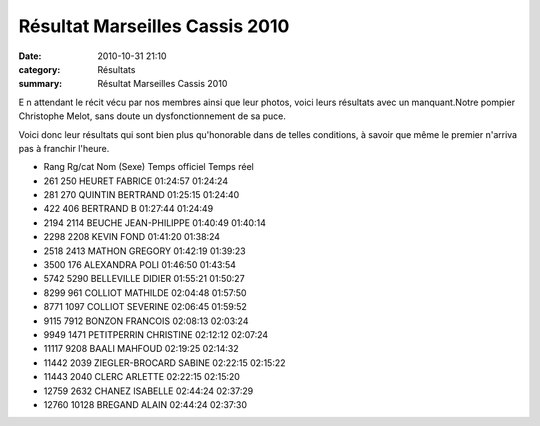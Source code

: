 Résultat Marseilles Cassis 2010
===============================

:date: 2010-10-31 21:10
:category: Résultats
:summary: Résultat Marseilles Cassis 2010

E n attendant le récit vécu par nos membres ainsi que leur photos, voici leurs résultats avec un manquant.Notre pompier Christophe Melot, sans doute un dysfonctionnement de sa puce.


Voici donc leur résultats qui sont bien plus qu'honorable dans de telles conditions, à savoir que même le premier n'arriva pas à franchir l'heure.



- Rang 	Rg/cat 	Nom (Sexe) 	    Temps officiel 	Temps réel
- 261 	 250 	 HEURET FABRICE 	     01:24:57 	01:24:24
- 281 	 270   QUINTIN BERTRAND 	   01:25:15 	01:24:40
- 422 	 406 	 BERTRAND B 	         01:27:44 	01:24:49
- 2194 	 2114  BEUCHE JEAN-PHILIPPE  01:40:49 	01:40:14
- 2298 	 2208  KEVIN FOND 	         01:41:20 	01:38:24
- 2518 	 2413  MATHON GREGORY 	     01:42:19 	01:39:23
- 3500 	 176 	 ALEXANDRA POLI 	     01:46:50 	01:43:54
- 5742 	 5290  BELLEVILLE DIDIER 	   01:55:21 	01:50:27
- 8299 	 961 	 COLLIOT MATHILDE 	   02:04:48 	01:57:50
- 8771 	 1097  COLLIOT SEVERINE 	   02:06:45 	01:59:52
- 9115 	 7912  BONZON FRANCOIS 	     02:08:13 	02:03:24
- 9949 	 1471  PETITPERRIN CHRISTINE 02:12:12 	02:07:24
- 11117  9208  BAALI MAHFOUD 	       02:19:25 	02:14:32
- 11442  2039  ZIEGLER-BROCARD SABINE 02:22:15 	02:15:22
- 11443  2040  CLERC ARLETTE 	       02:22:15 	02:15:20
- 12759  2632  CHANEZ ISABELLE 	     02:44:24 	02:37:29
- 12760  10128 BREGAND ALAIN 	       02:44:24 	02:37:30




